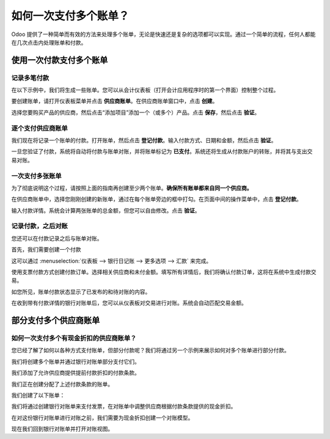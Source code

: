=================================
如何一次支付多个账单？
=================================

Odoo 提供了一种简单而有效的方法来处理多个账单，无论是快速还是复杂的选项都可以实现。通过一个简单的流程，任何人都能在几次点击内处理账单和付款。

使用一次付款支付多个账单
===================================

记录多笔付款
-----------------------

在以下示例中，我们将生成一些账单。您可以从会计仪表板（打开会计应用程序时的第一个界面）控制整个过程。

.. image:: ./media/multiple01.png
  :align: center

要创建账单，请打开仪表板菜单并点击 **供应商账单**。在供应商账单窗口中，点击 **创建**。

.. image:: ./media/multiple02.png
  :align: center

选择您要购买产品的供应商，然后点击“添加项目”添加一个（或多个）产品。点击 **保存**，然后点击 **验证**。

逐个支付供应商账单
---------------------------------------

.. image:: ./media/multiple03.png
  :align: center

我们现在将记录一个账单的付款。打开账单，然后点击 **登记付款**。输入付款方式、日期和金额，然后点击 **验证**。

.. image:: ./media/multiple04.png
  :align: center

一旦您验证了付款，系统将自动将付款与账单对账，并将账单标记为 **已支付**。系统还将生成从付款账户的转账，并将其与支出交易对账。

一次支付多张账单
----------------------------

为了彻底说明这个过程，请按照上面的指南再创建至少两个账单。**确保所有账单都来自同一个供应商。**

.. image:: ./media/multiple05.png
  :align: center

在供应商账单中，选择您刚刚创建的新账单，通过在每个账单旁边的框中打勾。在页面中间的操作菜单中，点击 **登记付款**。

.. image:: ./media/multiple06.png
  :align: center

输入付款详情。系统会计算两张账单的总金额，但您可以自由修改。点击 **验证**。

记录付款，之后对账
----------------------------------------

您还可以在付款记录之后与账单对账。

首先，我们需要创建一个付款

这可以通过 :menuselection:`仪表板 --> 银行日记账 --> 更多选项 --> 汇款` 来完成。

.. image:: ./media/multiple07.png
  :align: center

使用支票付款方式创建付款订单。选择相关供应商和未付金额。填写所有详情后，我们将确认付款订单，这将在系统中生成付款交易。

.. image:: ./media/multiple08.png
  :align: center

如您所见，账单付款状态显示了已发布的和待对账的内容。

在收到带有付款详情的银行对账单后，您可以从仪表板对交易进行对账。系统会自动匹配交易金额。

.. seealso::

    欲了解更多关于银行对账流程的详细信息，请阅读：

    * :doc:`../../bank/reconciliation/use_cases`

部分支付多个供应商账单
==========================================

如何一次支付多个有现金折扣的供应商账单？
----------------------------------------------------------------

您已经了解了如何以各种方式支付账单，但部分付款呢？我们将通过另一个示例来展示如何对多个账单进行部分付款。

我们将创建多个账单并通过银行对账单部分支付它们。

我们添加了允许供应商提供提前付款折扣的付款条款。

.. image:: ./media/multiple09.png
  :align: center

我们正在创建分配了上述付款条款的账单。

.. image:: ./media/multiple10.png
  :align: center

我们创建了以下账单：

.. image:: ./media/multiple11.png
  :align: center

我们将通过创建银行对账单来支付发票，在对账单中调整供应商根据付款条款提供的现金折扣。

.. image:: ./media/multiple12.png
  :align: center

在对这份银行对账单进行对账之前，我们需要为现金折扣创建一个对账模型。

.. image:: ./media/multiple13.png
  :align: center

现在我们回到银行对账单并打开对账视图。

.. seealso::

    有关带有模型选项的银行对账，请参见

    * :doc:`../../bank/reconciliation/configure`

